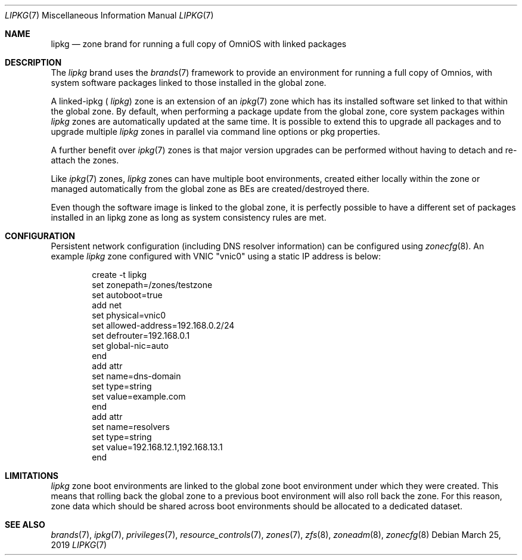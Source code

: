 .\"
.\" This file and its contents are supplied under the terms of the
.\" Common Development and Distribution License ("CDDL"), version 1.0.
.\" You may only use this file in accordance with the terms of version
.\" 1.0 of the CDDL.
.\"
.\" A full copy of the text of the CDDL should have accompanied this
.\" source.  A copy of the CDDL is also available via the Internet at
.\" http://www.illumos.org/license/CDDL.
.\"
.\" Copyright 2019 OmniOS Community Edition (OmniOSce) Association.
.\"
.Dd March 25, 2019
.Dt LIPKG 7
.Os
.Sh NAME
.Nm lipkg
.Nd zone brand for running a full copy of OmniOS with linked packages
.Sh DESCRIPTION
The
.Em lipkg
brand
uses the
.Xr brands 7
framework to provide an environment for running a full copy of Omnios, with
system software packages linked to those installed in the global zone.
.Pp
A linked-ipkg (
.Em lipkg )
zone is an extension of an
.Xr ipkg 7
zone which has its
installed software set linked to that within the global zone.
By default, when performing a package update from the global zone,
core system packages within
.Em lipkg
zones are automatically updated at the same time.
It is possible to extend this to upgrade all packages and to upgrade multiple
.Em lipkg
zones in parallel via command line options or pkg properties.
.Pp
A further benefit over
.Xr ipkg 7
zones is that major version upgrades can be performed without having to detach
and re-attach the zones.
.Pp
Like
.Xr ipkg 7
zones,
.Em lipkg
zones can have multiple boot environments, created either locally within the
zone or managed automatically from the global zone as BEs are
created/destroyed there.
.Pp
Even though the software image is linked to the global zone, it is perfectly
possible to have a different set of packages installed in an lipkg zone as long
as system consistency rules are met.
.Sh CONFIGURATION
Persistent network configuration (including DNS resolver information) can be
configured using
.Xr zonecfg 8 .
An example
.Em lipkg
zone configured with VNIC "vnic0" using a static IP address is below:
.sp
.Bd -literal -offset indent
create -t lipkg
set zonepath=/zones/testzone
set autoboot=true
add net
    set physical=vnic0
    set allowed-address=192.168.0.2/24
    set defrouter=192.168.0.1
    set global-nic=auto
end
add attr
    set name=dns-domain
    set type=string
    set value=example.com
end
add attr
    set name=resolvers
    set type=string
    set value=192.168.12.1,192.168.13.1
end
.Ed
.sp
.Sh LIMITATIONS
.Em lipkg
zone boot environments are linked to the global zone boot environment under
which they were created.
This means that rolling back the global zone to a previous boot environment
will also roll back the zone.
For this reason, zone data which should be shared across boot environments
should be allocated to a dedicated dataset.
.Sh SEE ALSO
.Xr brands 7 ,
.Xr ipkg 7 ,
.Xr privileges 7 ,
.Xr resource_controls 7 ,
.Xr zones 7 ,
.Xr zfs 8 ,
.Xr zoneadm 8 ,
.Xr zonecfg 8
